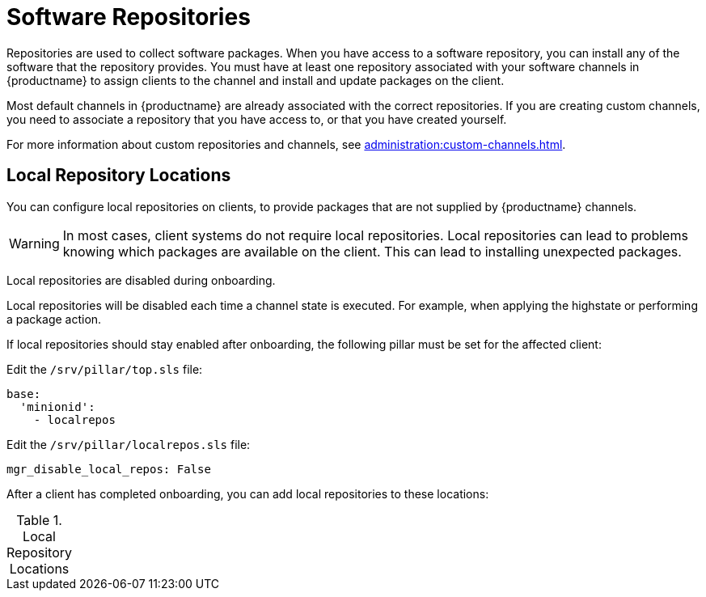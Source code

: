 [[repos]]
= Software Repositories

Repositories are used to collect software packages.
When you have access to a software repository, you can install any of the software that the repository provides.
You must have at least one repository associated with your software channels in {productname} to assign clients to the channel and install and update packages on the client.

Most default channels in {productname} are already associated with the correct repositories.
If you are creating custom channels, you need to associate a repository that you have access to, or that you have created yourself.

For more information about custom repositories and channels, see xref:administration:custom-channels.adoc[].



== Local Repository Locations

You can configure local repositories on clients, to provide packages that are not supplied by {productname} channels.

[WARNING]
====
In most cases, client systems do not require local repositories.
Local repositories can lead to problems knowing which packages are available on the client.
This can lead to installing unexpected packages.
====

Local repositories are disabled during onboarding.

Local repositories will be disabled each time a channel state is executed.
For example, when applying the highstate or performing a package action.

If local repositories should stay enabled after onboarding, the following pillar must be set for the affected client:

Edit the ``/srv/pillar/top.sls`` file:

----
base:
  'minionid':
    - localrepos
----

Edit the ``/srv/pillar/localrepos.sls`` file:

----
mgr_disable_local_repos: False
----

After a client has completed onboarding, you can add local repositories to these locations:

[[local-repo-locations]]
[cols="1,1", options="header"]
.Local Repository Locations
|===

ifeval::[{suma-content} == true]
| Client Operating System | Local Repository Directory
| {sles} | [path]``/etc/zypp/repos.d``
| {opensuse} | [path]``/etc/zypp/repos.d``
| {sles} {es} | [path]``/etc/yum.repos.d/``
| {rhel} and similar derivatives | [path]``/etc/yum.repos.d/``
| {ubuntu} | [path]``/etc/apt/sources.list.d/``
| {debian} | [path]``/etc/apt/sources.list.d/``
endif::[]


// SUSE Liberty Linux not available at Uyuni for now

ifeval::[{uyuni-content} == true]
| Client Operating System | Local Repository Directory
| {sles} | [path]``/etc/zypp/repos.d``
| {opensuse} | [path]``/etc/zypp/repos.d``
| {rhel} and similar derivatives | [path]``/etc/yum.repos.d/``
| {ubuntu} | [path]``/etc/apt/sources.list.d/``
| {debian} | [path]``/etc/apt/sources.list.d/``
endif::[]

|===

